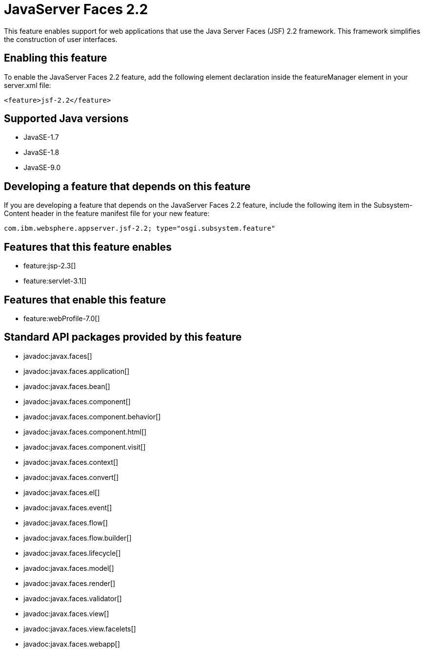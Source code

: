 = JavaServer Faces 2.2
:linkcss: 
:page-layout: feature
:nofooter: 

This feature enables support for web applications that use the Java Server Faces (JSF) 2.2 framework. This framework simplifies the construction of user interfaces.

== Enabling this feature
To enable the JavaServer Faces 2.2 feature, add the following element declaration inside the featureManager element in your server.xml file:


----
<feature>jsf-2.2</feature>
----

== Supported Java versions

* JavaSE-1.7
* JavaSE-1.8
* JavaSE-9.0

== Developing a feature that depends on this feature
If you are developing a feature that depends on the JavaServer Faces 2.2 feature, include the following item in the Subsystem-Content header in the feature manifest file for your new feature:


[source,]
----
com.ibm.websphere.appserver.jsf-2.2; type="osgi.subsystem.feature"
----

== Features that this feature enables
* feature:jsp-2.3[]
* feature:servlet-3.1[]

== Features that enable this feature
* feature:webProfile-7.0[]

== Standard API packages provided by this feature
* javadoc:javax.faces[]
* javadoc:javax.faces.application[]
* javadoc:javax.faces.bean[]
* javadoc:javax.faces.component[]
* javadoc:javax.faces.component.behavior[]
* javadoc:javax.faces.component.html[]
* javadoc:javax.faces.component.visit[]
* javadoc:javax.faces.context[]
* javadoc:javax.faces.convert[]
* javadoc:javax.faces.el[]
* javadoc:javax.faces.event[]
* javadoc:javax.faces.flow[]
* javadoc:javax.faces.flow.builder[]
* javadoc:javax.faces.lifecycle[]
* javadoc:javax.faces.model[]
* javadoc:javax.faces.render[]
* javadoc:javax.faces.validator[]
* javadoc:javax.faces.view[]
* javadoc:javax.faces.view.facelets[]
* javadoc:javax.faces.webapp[]
